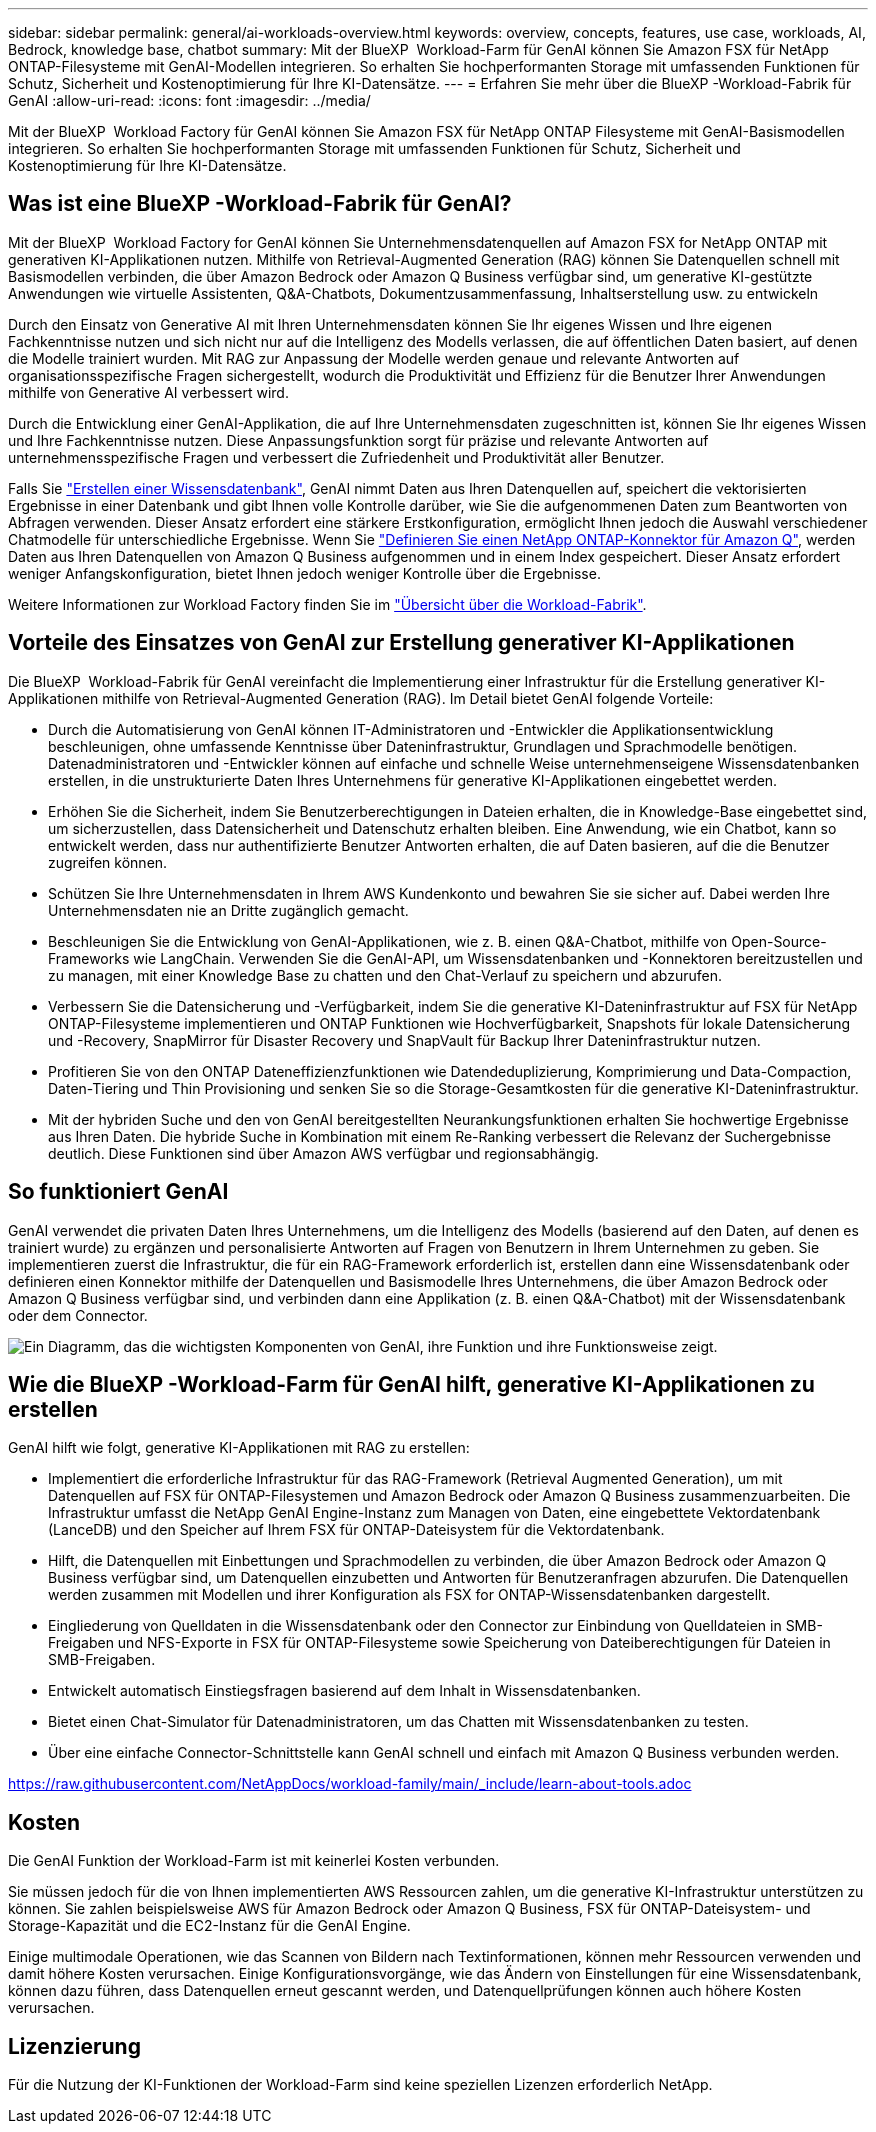 ---
sidebar: sidebar 
permalink: general/ai-workloads-overview.html 
keywords: overview, concepts, features, use case, workloads, AI, Bedrock, knowledge base, chatbot 
summary: Mit der BlueXP  Workload-Farm für GenAI können Sie Amazon FSX für NetApp ONTAP-Filesysteme mit GenAI-Modellen integrieren. So erhalten Sie hochperformanten Storage mit umfassenden Funktionen für Schutz, Sicherheit und Kostenoptimierung für Ihre KI-Datensätze. 
---
= Erfahren Sie mehr über die BlueXP -Workload-Fabrik für GenAI
:allow-uri-read: 
:icons: font
:imagesdir: ../media/


[role="lead"]
Mit der BlueXP  Workload Factory für GenAI können Sie Amazon FSX für NetApp ONTAP Filesysteme mit GenAI-Basismodellen integrieren. So erhalten Sie hochperformanten Storage mit umfassenden Funktionen für Schutz, Sicherheit und Kostenoptimierung für Ihre KI-Datensätze.



== Was ist eine BlueXP -Workload-Fabrik für GenAI?

Mit der BlueXP  Workload Factory for GenAI können Sie Unternehmensdatenquellen auf Amazon FSX for NetApp ONTAP mit generativen KI-Applikationen nutzen. Mithilfe von Retrieval-Augmented Generation (RAG) können Sie Datenquellen schnell mit Basismodellen verbinden, die über Amazon Bedrock oder Amazon Q Business verfügbar sind, um generative KI-gestützte Anwendungen wie virtuelle Assistenten, Q&A-Chatbots, Dokumentzusammenfassung, Inhaltserstellung usw. zu entwickeln

Durch den Einsatz von Generative AI mit Ihren Unternehmensdaten können Sie Ihr eigenes Wissen und Ihre eigenen Fachkenntnisse nutzen und sich nicht nur auf die Intelligenz des Modells verlassen, die auf öffentlichen Daten basiert, auf denen die Modelle trainiert wurden. Mit RAG zur Anpassung der Modelle werden genaue und relevante Antworten auf organisationsspezifische Fragen sichergestellt, wodurch die Produktivität und Effizienz für die Benutzer Ihrer Anwendungen mithilfe von Generative AI verbessert wird.

Durch die Entwicklung einer GenAI-Applikation, die auf Ihre Unternehmensdaten zugeschnitten ist, können Sie Ihr eigenes Wissen und Ihre Fachkenntnisse nutzen. Diese Anpassungsfunktion sorgt für präzise und relevante Antworten auf unternehmensspezifische Fragen und verbessert die Zufriedenheit und Produktivität aller Benutzer.

Falls Sie link:../knowledge-base/create-knowledgebase.html["Erstellen einer Wissensdatenbank"^], GenAI nimmt Daten aus Ihren Datenquellen auf, speichert die vektorisierten Ergebnisse in einer Datenbank und gibt Ihnen volle Kontrolle darüber, wie Sie die aufgenommenen Daten zum Beantworten von Abfragen verwenden. Dieser Ansatz erfordert eine stärkere Erstkonfiguration, ermöglicht Ihnen jedoch die Auswahl verschiedener Chatmodelle für unterschiedliche Ergebnisse. Wenn Sie link:../connector/define-connector.html["Definieren Sie einen NetApp ONTAP-Konnektor für Amazon Q"], werden Daten aus Ihren Datenquellen von Amazon Q Business aufgenommen und in einem Index gespeichert. Dieser Ansatz erfordert weniger Anfangskonfiguration, bietet Ihnen jedoch weniger Kontrolle über die Ergebnisse.

Weitere Informationen zur Workload Factory finden Sie im https://docs.netapp.com/us-en/workload-setup-admin/workload-factory-overview.html["Übersicht über die Workload-Fabrik"^].



== Vorteile des Einsatzes von GenAI zur Erstellung generativer KI-Applikationen

Die BlueXP  Workload-Fabrik für GenAI vereinfacht die Implementierung einer Infrastruktur für die Erstellung generativer KI-Applikationen mithilfe von Retrieval-Augmented Generation (RAG). Im Detail bietet GenAI folgende Vorteile:

* Durch die Automatisierung von GenAI können IT-Administratoren und -Entwickler die Applikationsentwicklung beschleunigen, ohne umfassende Kenntnisse über Dateninfrastruktur, Grundlagen und Sprachmodelle benötigen. Datenadministratoren und -Entwickler können auf einfache und schnelle Weise unternehmenseigene Wissensdatenbanken erstellen, in die unstrukturierte Daten Ihres Unternehmens für generative KI-Applikationen eingebettet werden.
* Erhöhen Sie die Sicherheit, indem Sie Benutzerberechtigungen in Dateien erhalten, die in Knowledge-Base eingebettet sind, um sicherzustellen, dass Datensicherheit und Datenschutz erhalten bleiben. Eine Anwendung, wie ein Chatbot, kann so entwickelt werden, dass nur authentifizierte Benutzer Antworten erhalten, die auf Daten basieren, auf die die Benutzer zugreifen können.
* Schützen Sie Ihre Unternehmensdaten in Ihrem AWS Kundenkonto und bewahren Sie sie sicher auf. Dabei werden Ihre Unternehmensdaten nie an Dritte zugänglich gemacht.
* Beschleunigen Sie die Entwicklung von GenAI-Applikationen, wie z. B. einen Q&A-Chatbot, mithilfe von Open-Source-Frameworks wie LangChain. Verwenden Sie die GenAI-API, um Wissensdatenbanken und -Konnektoren bereitzustellen und zu managen, mit einer Knowledge Base zu chatten und den Chat-Verlauf zu speichern und abzurufen.
* Verbessern Sie die Datensicherung und -Verfügbarkeit, indem Sie die generative KI-Dateninfrastruktur auf FSX für NetApp ONTAP-Filesysteme implementieren und ONTAP Funktionen wie Hochverfügbarkeit, Snapshots für lokale Datensicherung und -Recovery, SnapMirror für Disaster Recovery und SnapVault für Backup Ihrer Dateninfrastruktur nutzen.
* Profitieren Sie von den ONTAP Dateneffizienzfunktionen wie Datendeduplizierung, Komprimierung und Data-Compaction, Daten-Tiering und Thin Provisioning und senken Sie so die Storage-Gesamtkosten für die generative KI-Dateninfrastruktur.
* Mit der hybriden Suche und den von GenAI bereitgestellten Neurankungsfunktionen erhalten Sie hochwertige Ergebnisse aus Ihren Daten. Die hybride Suche in Kombination mit einem Re-Ranking verbessert die Relevanz der Suchergebnisse deutlich. Diese Funktionen sind über Amazon AWS verfügbar und regionsabhängig.




== So funktioniert GenAI

GenAI verwendet die privaten Daten Ihres Unternehmens, um die Intelligenz des Modells (basierend auf den Daten, auf denen es trainiert wurde) zu ergänzen und personalisierte Antworten auf Fragen von Benutzern in Ihrem Unternehmen zu geben. Sie implementieren zuerst die Infrastruktur, die für ein RAG-Framework erforderlich ist, erstellen dann eine Wissensdatenbank oder definieren einen Konnektor mithilfe der Datenquellen und Basismodelle Ihres Unternehmens, die über Amazon Bedrock oder Amazon Q Business verfügbar sind, und verbinden dann eine Applikation (z. B. einen Q&A-Chatbot) mit der Wissensdatenbank oder dem Connector.

image:genai-infrastructure-diagram.png["Ein Diagramm, das die wichtigsten Komponenten von GenAI, ihre Funktion und ihre Funktionsweise zeigt."]



== Wie die BlueXP -Workload-Farm für GenAI hilft, generative KI-Applikationen zu erstellen

GenAI hilft wie folgt, generative KI-Applikationen mit RAG zu erstellen:

* Implementiert die erforderliche Infrastruktur für das RAG-Framework (Retrieval Augmented Generation), um mit Datenquellen auf FSX für ONTAP-Filesystemen und Amazon Bedrock oder Amazon Q Business zusammenzuarbeiten. Die Infrastruktur umfasst die NetApp GenAI Engine-Instanz zum Managen von Daten, eine eingebettete Vektordatenbank (LanceDB) und den Speicher auf Ihrem FSX für ONTAP-Dateisystem für die Vektordatenbank.
* Hilft, die Datenquellen mit Einbettungen und Sprachmodellen zu verbinden, die über Amazon Bedrock oder Amazon Q Business verfügbar sind, um Datenquellen einzubetten und Antworten für Benutzeranfragen abzurufen. Die Datenquellen werden zusammen mit Modellen und ihrer Konfiguration als FSX for ONTAP-Wissensdatenbanken dargestellt.
* Eingliederung von Quelldaten in die Wissensdatenbank oder den Connector zur Einbindung von Quelldateien in SMB-Freigaben und NFS-Exporte in FSX für ONTAP-Filesysteme sowie Speicherung von Dateiberechtigungen für Dateien in SMB-Freigaben.
* Entwickelt automatisch Einstiegsfragen basierend auf dem Inhalt in Wissensdatenbanken.
* Bietet einen Chat-Simulator für Datenadministratoren, um das Chatten mit Wissensdatenbanken zu testen.
* Über eine einfache Connector-Schnittstelle kann GenAI schnell und einfach mit Amazon Q Business verbunden werden.


https://raw.githubusercontent.com/NetAppDocs/workload-family/main/_include/learn-about-tools.adoc[]



== Kosten

Die GenAI Funktion der Workload-Farm ist mit keinerlei Kosten verbunden.

Sie müssen jedoch für die von Ihnen implementierten AWS Ressourcen zahlen, um die generative KI-Infrastruktur unterstützen zu können. Sie zahlen beispielsweise AWS für Amazon Bedrock oder Amazon Q Business, FSX für ONTAP-Dateisystem- und Storage-Kapazität und die EC2-Instanz für die GenAI Engine.

Einige multimodale Operationen, wie das Scannen von Bildern nach Textinformationen, können mehr Ressourcen verwenden und damit höhere Kosten verursachen. Einige Konfigurationsvorgänge, wie das Ändern von Einstellungen für eine Wissensdatenbank, können dazu führen, dass Datenquellen erneut gescannt werden, und Datenquellprüfungen können auch höhere Kosten verursachen.



== Lizenzierung

Für die Nutzung der KI-Funktionen der Workload-Farm sind keine speziellen Lizenzen erforderlich NetApp.
